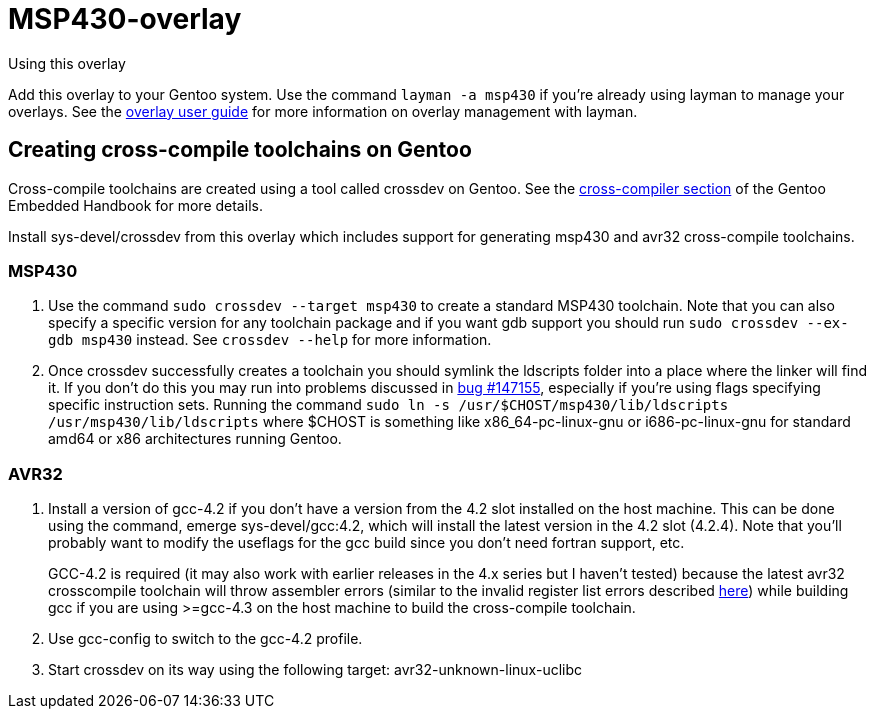 MSP430-overlay
==============

.Using this overlay
******************************************************************************
Add this overlay to your Gentoo system. Use the command `layman -a msp430`
if you're already using layman to manage your overlays. See the
http://www.gentoo.org/proj/en/overlays/userguide.xml[overlay user guide]
for more information on overlay management with layman.
******************************************************************************

Creating cross-compile toolchains on Gentoo
-------------------------------------------
Cross-compile toolchains are created using a tool called crossdev on Gentoo.
See the
http://www.gentoo.org/proj/en/base/embedded/cross-development.xml[cross-compiler
section] of the Gentoo Embedded Handbook for more details.

Install sys-devel/crossdev from this overlay which includes support for
generating msp430 and avr32 cross-compile toolchains.

MSP430
~~~~~~
1. Use the command `sudo crossdev --target msp430` to create a standard MSP430
toolchain. Note that you can also specify a specific version for any toolchain
package and if you want gdb support you should run `sudo crossdev --ex-gdb
msp430` instead. See `crossdev --help` for more information.

2. Once crossdev successfully creates a toolchain you should symlink the
ldscripts folder into a place where the linker will find it. If you don't do
this you may run into problems discussed in
http://bugs.gentoo.org/show_bug.cgi?id=147155[bug #147155], especially if
you're using flags specifying specific instruction sets. Running the command
`sudo ln -s /usr/$CHOST/msp430/lib/ldscripts /usr/msp430/lib/ldscripts` where
$CHOST is something like x86_64-pc-linux-gnu or i686-pc-linux-gnu for standard
amd64 or x86 architectures running Gentoo.

AVR32
~~~~~
1. Install a version of gcc-4.2 if you don't have a version from the 4.2 slot
installed on the host machine. This can be done using the command, emerge
sys-devel/gcc:4.2, which will install the latest version in the 4.2 slot
(4.2.4). Note that you'll probably want to modify the useflags for the gcc
build since you don't need fortran support, etc.
+
GCC-4.2 is required (it may also work with earlier releases in the 4.x series
but I haven't tested) because the latest avr32 crosscompile toolchain will
throw assembler errors (similar to the invalid register list errors described
http://www.atmel.no/buildroot/buildroot-issues.html[here]) while building gcc
if you are using
>=gcc-4.3 on the host machine to build the cross-compile toolchain.

2. Use gcc-config to switch to the gcc-4.2 profile.

3. Start crossdev on its way using the following target:
avr32-unknown-linux-uclibc

